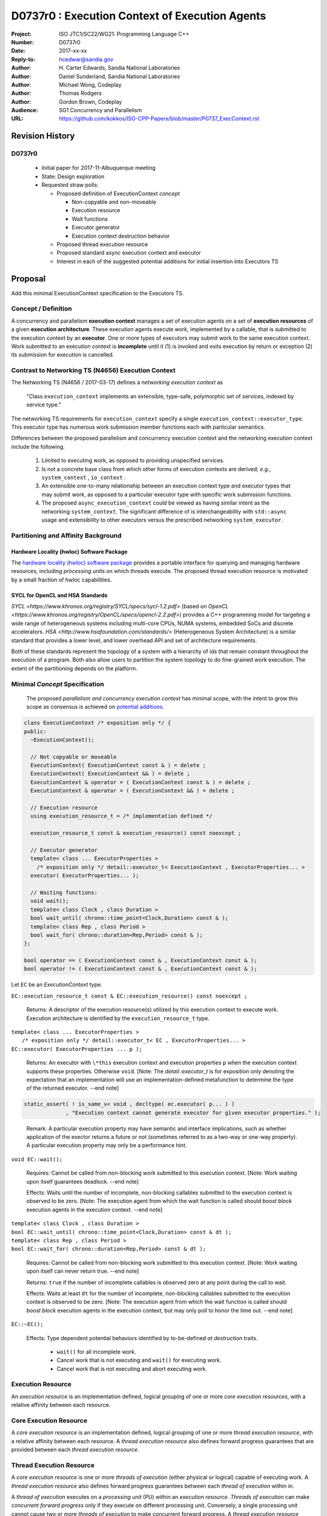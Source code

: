 ===================================================================
D0737r0 : Execution Context of Execution Agents
===================================================================

:Project: ISO JTC1/SC22/WG21: Programming Language C++
:Number: D0737r0
:Date: 2017-xx-xx
:Reply-to: hcedwar@sandia.gov
:Author: H\. Carter Edwards, Sandia National Laboratories
:Author: Daniel Sunderland, Sandia National Laboratories
:Author: Michael Wong, Codeplay
:Author: Thomas Rodgers
:Author: Gordon Brown, Codeplay
:Audience: SG1 Concurrency and Parallelism
:URL: https://github.com/kokkos/ISO-CPP-Papers/blob/master/P0737_ExecContext.rst


******************************************************************
Revision History
******************************************************************

------------------------------------------------------------
D0737r0
------------------------------------------------------------

  - Initial paper for 2017-11-Albuquerque meeting
  - State: Design exploration
  - Requested straw polls:

    - Proposed definition of ExecutionContext *concept*

      - Non-copyable and non-moveable
      - Execution resource
      - Wait functions
      - Executor generator
      - Execution context destruction behavior

    - Proposed thread execution resource
    - Proposed standard async execution context and executor
    - Interest in each of the suggested potential additions
      for initial insertion into Executors TS

******************************************************************
Proposal
******************************************************************

Add this minimal ExecutionContext specification to the Executors TS.

-----------------------------------------------------
Concept / Definition
-----------------------------------------------------

A concurrency and parallelism **execution context** manages a set of 
execution agents on a set of **execution resources** of a given
**execution architecture**.
These execution agents execute work, implemented by a callable,
that is submitted to the execution context by an **executor**.
One or more types of executors may submit work to the same
execution context.
Work submitted to an execution context is **incomplete** until it 
(1) is invoked and exits execution by return or exception 
(2) its submission for execution is cancelled.


-----------------------------------------------------
Contrast to Networking TS (N4656) Execution Context
-----------------------------------------------------

The Networking TS (N4656 / 2017-03-17) defines a
*networking execution context* as

  "Class ``execution_context`` implements an extensible, type-safe,
  polymorphic set of services, indexed by service type."

The networking TS requirements for ``execution_context``
specify a single ``execution_context::executor_type``.
This executor type has numerous work submission member functions
each with particular semantics.


Differences between the proposed parallelism and concurrency execution context
and the networking execution context include the following.

  #.  Limited to executing work, as opposed to providing unspecified services.

  #.  Is not a concrete base class from which other forms of execution contexts
      are derived; *e.g.*, ``system_context`` , ``io_context`` .

  #.  An extensible one-to-many relationship between an execution context type
      and executor types that may submit work, as opposed to a particular
      executor type with specific work submission functions.

  #.  The proposed ``async_execution_context`` could be viewed as having
      similar intent as the networking ``system_context``.
      The significant difference of is interchangeability with
      ``std::async`` usage and extensibility to other executors
      versus the prescribed networking ``system_executor``.


-----------------------------------------------------
Partitioning and Affinity Background
-----------------------------------------------------

Hardware Locality (hwloc) Software Package
------------------------------------------

The `hardware locality (hwloc) software package
<https://www.open-mpi.org/projects/hwloc/>`_
provides a portable interface for querying and managing
hardware resources, including *processing units*
on which threads execute.
The proposed thread execution resource is motivated
by a small fraction of hwloc capabilities.

SYCL for OpenCL and HSA Standards
---------------------------------

`SYCL <https://www.khronos.org/registry/SYCL/specs/sycl-1.2.pdf>` (based on
`OpenCL <https://www.khronos.org/registry/OpenCL/specs/opencl-2.2.pdf>`)
provides a C++ programming model for targeting a wide range of heterogeneous
systems including multi-core CPUs, NUMA systems, embedded SoCs and discrete
accelerators. `HSA
<http://www.hsafoundation.com/standards/>` (Heterogeneous System Architecture)
is a similar standard that provides a lower level, and lower overhead API and
set of architecture requirements.

Both of these standards represent the topology of a system with a hierarchy of
ids that remain constant throughout the execution of a program. Both also allow
users to partition the system topology to do fine-grained work execution. The
extent of the partitioning depends on the platform.

------------------------------------------------------------------------------
Minimal *Concept* Specification
------------------------------------------------------------------------------

  The proposed *parallelism and concurrency execution context*
  has minimal scope, with the intent to grow this scope as
  consensus is achieved on `potential additions`_.

.. code-block:: c++

  class ExecutionContext /* exposition only */ {
  public:
    ~ExecutionContext();

    // Not copyable or moveable
    ExecutionContext( ExecutionContext const & ) = delete ;
    ExecutionContext( ExecutionContext && ) = delete ;
    ExecutionContext & operator = ( ExecutionContext const & ) = delete ;
    ExecutionContext & operator = ( ExecutionContext && ) = delete ;

    // Execution resource
    using execution_resource_t = /* implementation defined */

    execution_resource_t const & execution_resource() const noexcept ;

    // Executor generator
    template< class ... ExecutorProperties >
      /* exposition only */ detail::executor_t< ExecutionContext , ExecutorProperties... >
    executor( ExecutorProperties... );

    // Waiting functions:
    void wait();
    template< class Clock , class Duration >
    bool wait_until( chrono::time_point<Clock,Duration> const & );
    template< class Rep , class Period >
    bool wait_for( chrono::duration<Rep,Period> const & );
  };

  bool operator == ( ExecutionContext const & , ExecutionContext const & );
  bool operator != ( ExecutionContext const & , ExecutionContext const & );

..

Let ``EC`` be an *ExecutionContext* type.

``EC::execution_resource_t const & EC::execution_resource() const noexcept ;``

  Returns: A descriptor of the execution resource(s) utilized by this
  execution context to execute work.
  Execution architecture is identified by the ``execution_resource_t`` type.

| ``template< class ... ExecutorProperties >``
|   ``/* exposition only */ detail::executor_t< EC , ExecutorProperties... >``
| ``EC::executor( ExecutorProperties ... p );``

  Returns:
  An executor with ``\*this`` execution context and
  execution properties ``p`` when the execution context
  supports these properties.
  Otherwise ``void``.
  [Note: The *detail::executor_t* is for exposition only denoting the
  expectation that an implementation will use an implementation-defined
  metafunction to determine the type of the returned executor. --end note]

.. code-block:: c++

  static_assert( ! is_same_v< void , decltype( ec.executor( p... ) )
               , "Execution context cannot generate executor for given executor properties." );

..

  Remark:
  A particular execution property may have semantic and interface implications,
  such as whether application of the exector returns a future or not
  (sometimes referred to as a two-way or one-way property).
  A particular execution property may only be a performance hint.


``void EC::wait();``

  Requires:
  Cannot be called from non-blocking work submitted to this execution context.
  [Note: Work waiting upon itself guarantees deadlock. --end note]

  Effects:
  Waits until the number of incomplete, non-blocking callables submitted
  to the execution context is observed to be zero.
  [Note: The execution agent from which the wait function is called should
  *boost block* execution agents in the execution context. --end note]


| ``template< class Clock , class Duration >``
| ``bool EC::wait_until( chrono::time_point<Clock,Duration> const & dt );``
| ``template< class Rep , class Period >``
| ``bool EC::wait_for( chrono::duration<Rep,Period> const & dt );``

  Requires:
  Cannot be called from non-blocking work submitted to this execution context.
  [Note: Work waiting upon itself can never return true. --end note]

  Returns:
  ``true`` if the number of incomplete callables is observed zero
  at any point during the call to wait.

  Effects:
  Waits at least ``dt`` for the number of incomplete, non-blocking
  callables submitted to the execution context is observed to be zero.
  [Note: The execution agent from which the wait function is called should
  *boost block* execution agents in the execution context, but may
  only poll to honor the time out.  --end note]


``EC::~EC();``

  Effects: Type dependent potential behaviors identified by
  to-be-defined *at destruction* traits.

    - ``wait()`` for all incomplete work.
    - Cancel work that is not executing and ``wait()`` for executing work.
    - Cancel work that is not executing and abort executing work.

--------------------------------------------------------------------------------
Execution Resource
--------------------------------------------------------------------------------

An *execution resource* is an implementation defined, logical grouping of one or
more *core execution resources*, with a relative affinity between each resource.

--------------------------------------------------------------------------------
Core Execution Resource
--------------------------------------------------------------------------------
    
A *core execution resource* is an implementation defined, logical grouping of one
or more *thread execution resource*, with a relative affinity between each
resource. A *thread execution resource* also defines forward progress guarantees
that are provided between each *thread execution resource*.

--------------------------------------------------------------------------------
Thread Execution Resource
--------------------------------------------------------------------------------
    
A *core execution resource* is one or more *threads of execution* (either
physical or logical) capable of executing work. A *thread execution resource*
also defines forward progress guarantees between each *thread of
execution* within in.

A *thread of execution* executes on a *processing unit* (PU) within an
*execution resource*.
*Threads of execution* can make *concurrent forward progress* only if they execute on
different processing unit.
Conversely, a single processing unit cannot
cause two or more *threads of execution* to make concurrent forward progress.
A *thread execution resource* identifies a specific set of processing units
within the system hardware.

  [Note:
  A *CPU hyperthread* is a common example of 
  a processing unit.
  In a Linux runtime a *thread execution resource* is defined by
  a ``cpu_set_t`` object and is queried through the
  ``sched_getaffinity`` function.
  --end note]

A *processing unit* or *thread execution resource* may be what
was intended by the undefined term "thread contexts" in 33.3.2.6,
"thread static members."

A *thread execution resource* may have *locality partitions*
for its set of processing units.

.. code-block:: c++

  struct thread_execution_resource_t {

    static inline constexpr size_t procset_limit = /* implementation defined */ ;

    static size_t procset_size();

    using procset_t = std::bitset< procset_limit > ;

    procset_t const & procset() const noexcept ;

    std::vector<thread_execution_resource_t> partition() const noexcept ;
  };

  extern thread_execution_resource_t program_thread_execution_resource ;

..

``static inline constexpr size_t procset_limit = /* implementation defined */ ;``

  *Loose* upper bound for the number of processing units
  available across system hardware supported by the library ABI.

``static size_t procset_size();``

  Returns:
  *Tight* upper bound for the number of processing units available
  for the system hardware in which the program is running.
  ``! procset()[k]`` when ``procset_size() <= k``.

  Remark: Has the same intent as 33.2.2.6
  ``std::thread::hardware_concurrency();`` which returns
  "The number of hardware thread contexts."

``procset_t const & procset() const noexcept ;``

  Returns:
  Processing unit *k* is in the thread execution resource
  if-and-only-if *M[k]* is set.


``std::vector<thread_execution_resource_t> partition() const noexcept ;``

  Returns:
  Locality partitions of the execution resource.
  Given thread execution resource ``E`` and
  ``0 < E.partitions().size()`` then
  ``E.procset()[k]`` is set then there exists
  one-and-only-one locality partition ``i`` such that
  ``E[i].procset()[k]``.

  Remark:
  Processing units residing in the same locality partition
  are *more local* with respect to the memory system
  than processing units in disjoint partitions.
  For example, non-uniform memory access (NUMA) partitions.


``extern thread_execution_resource_t program_thread_execution_resource ;``

  Thread execution resource in which the program is *permitted*
  to execute threads. 
  When a program executes it is common for the system runtime to restrict
  that program to execute on a subset of all possible processing units
  of the system hardware.

    [Note:
    For example, the linux ``taskset`` command can restrict a program to
    a specified set of processing units and the program can use
    ``sched_getaffinity(getpid(),...)`` to query that restriction.
    The proposed ``program_thread_execution_resource.procset()``
    is intended to provide the same query mechanism.
    --end note]


------------------------------------------------------------------------------
Motivation for Standard Async Execution Context and Executor
------------------------------------------------------------------------------

Require that the **33.6.9 Function template async** 
have an equivalent execution context and executor based
mechanism for launching asynchronous work.
This exposes the currently hidden execution context and executor(s)
which the underlying runtime has implemented to enable ``std::async``.

.. code-block:: c++

  // Equivalent without- and with-executor async statements without launch policy

  auto f = std::async( []{ std::cout << "anonymous way\n"} );
  auto f = std::async( std::async_execution_context.executor() , []{ std::cout << "executor way\n"} );

  // Equivalent without- and with-executor async statements with launch policy

  auto f = std::async( std::launch::deferred , []{ std::cout << "anonymous way\n"} );
  auto f = std::async( std::async_execution_context.executor( std::launch::deferred ) , []{ std::cout << "executor way\n"} );

..


------------------------------------------------------------------------------
Wording for Standard Async Execution Context and Executor
------------------------------------------------------------------------------

.. code-block:: c++

  namespace std {

  struct async_execution_context_t {
    // conforming to ExecutionContext concept

    // Execution resource
    using execution_resource_t = thread_execution_resource_t ;

    template< class ... ExecutorProperties >
      /* exposition only */ detail::executor_t< async_execution_context_t , ExecutorProperties... >
    executor( ExecutorProperties ... p );``
  };

  class async_executor_t ; // implementation defined

  extern async_execution_context_t async_execution_context ;

  template< class Function , class ... Args >
  future<std::result_of<std::decay_t<Function>(std::decay_t<Args>...)>>
  async( async_executor_t exec , Function && f , Args && ... args );

  }

..

``extern async_execution_context_t async_execution_context;``

  Global execution context object enabling the
  equivalent invocation of callables 
  through the with-executor ``std::async``
  and without-executor ``std::async``.
  Guaranteed to be initialized during or before the first use.
  [Note: It is likely that
  ``async_execution_context == program_thread_execution_context``.
  --end note]


| ``template< class ... ExecutorProperties >``
|   ``/* exposition only */ detail::executor_t< async_execution_context_t , ExecutorProperties... >``
| ``async_execution_context_t::executor( ExecutorProperties ... p );``

  Returns:
  An *executor* with **\*this** *execution context* and
  execution properties ``p``.
  If ``p`` is empty, is ``std::launch::async``, or is ``std::launch::deferred``
  the *executor* type is ``async_executor_t``.

| ``template< class Function , class ... Args >``
| ``future<std::result_of<std::decay_t<Function>(std::decay_t<Args>...)>>``
| ``async( async_executor_t exec , Function && f , Args && ... args );``

  Effects:
  If ``exec`` has a ``std::launch`` *policy*
  then equivalent to invoking ``std::async(`` *policy* ``, f , args... );``
  otherwise equivalent to invoking ``std::async( f , args... );``
  Equivalency is symmetric with respect to the non-executor ``std::async``
  functions.


******************************************************************
Potential additions, request straw poll for each
******************************************************************

..  _`potential additions` :

  #. Extension of *33 Thread support library* for querying the
     processing unit on which an executing thread *recently* resided,
     restrict a thread to execute on a specified thread execution resource,
     query the thread execution resource restriction imposed on a thread.
     Note: By definition a program's threads are restricted to
     ``program_thread_execution_resouce()``.

  #. A mechanism to accumulate and query exceptions thrown by
     callables that were submitted by a one-way executor.

  #. A mechanism to provide a callable that is invoked to consume
     exceptions thrown by callables that were submitted by a one-way executor.

  #. A mechanism for preventing further submissions.
     Related to "closed" in Concurrent Queue paper P0260.

  #. A mechanism for cancelling submitted callables that have not been invoked.
     Similar intent as Networking TS ``system_executor::stop()``.

  #. A mechanism for aborting callables that are executing.
     *Included for completeness, but not currently requested or recommended.*

  #. A preferred-locality (affinity) memory space allocator

  #. Proposal to revise Networking TS execution context to align with
     parallelism and concurrency execution context.

.. Note: Boost "ASIO" library

